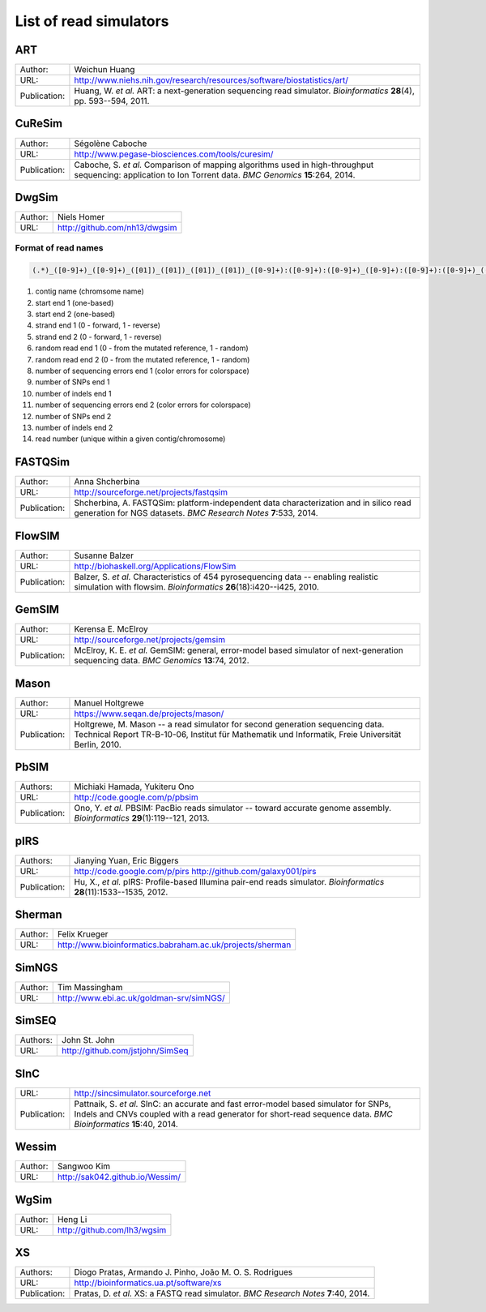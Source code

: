 List of read simulators
^^^^^^^^^^^^^^^^^^^^^^^



ART
~~~

+--------------+-------------------------------------------------------------------------+
| Author:      | Weichun Huang                                                           |
+--------------+-------------------------------------------------------------------------+
| URL:         | http://www.niehs.nih.gov/research/resources/software/biostatistics/art/ |
+--------------+-------------------------------------------------------------------------+
| Publication: | Huang, W. *et al.*                                                      |
|              | ART: a next-generation sequencing read simulator.                       |
|              | *Bioinformatics* **28**\(4), pp. 593--594, 2011.                        |
+--------------+-------------------------------------------------------------------------+



CuReSim
~~~~~~~

+--------------+-------------------------------------------------------------------------+
| Author:      | Ségolène Caboche                                                        |
+--------------+-------------------------------------------------------------------------+
| URL:         | http://www.pegase-biosciences.com/tools/curesim/                        |
+--------------+-------------------------------------------------------------------------+
| Publication: | Caboche, S. *et al.*                                                    |
|              | Comparison of mapping algorithms used in high-throughput sequencing:    |
|              | application to Ion Torrent data.                                        |
|              | *BMC Genomics* **15**\:264, 2014.                                       |
+--------------+-------------------------------------------------------------------------+



DwgSim
~~~~~~~

+--------------+-------------------------------------------------------------------------+
| Author:      | Niels Homer                                                             |
+--------------+-------------------------------------------------------------------------+
| URL:         | http://github.com/nh13/dwgsim                                           |
+--------------+-------------------------------------------------------------------------+

Format of read names
""""""""""""""""""""

.. code-block::

	(.*)_([0-9]+)_([0-9]+)_([01])_([01])_([01])_([01])_([0-9]+):([0-9]+):([0-9]+)_([0-9]+):([0-9]+):([0-9]+)_(([0-9abcdef])+)


1)  contig name (chromsome name)
2)  start end 1 (one-based)
3)  start end 2 (one-based)
4)  strand end 1 (0 - forward, 1 - reverse)
5)  strand end 2 (0 - forward, 1 - reverse)
6)  random read end 1 (0 - from the mutated reference, 1 - random)
7)  random read end 2 (0 - from the mutated reference, 1 - random)
8)  number of sequencing errors end 1 (color errors for colorspace)
9)  number of SNPs end 1
10) number of indels end 1
11) number of sequencing errors end 2 (color errors for colorspace)
12) number of SNPs end 2
13) number of indels end 2
14) read number (unique within a given contig/chromosome)



FASTQSim
~~~~~~~~

+--------------+-------------------------------------------------------------------------+
| Author:      | Anna Shcherbina                                                         |
+--------------+-------------------------------------------------------------------------+
| URL:         | http://sourceforge.net/projects/fastqsim                                |
+--------------+-------------------------------------------------------------------------+
| Publication: | Shcherbina, A.                                                          |
|              | FASTQSim: platform-independent data characterization and in silico      |
|              | read generation for NGS datasets.                                       |
|              | *BMC Research Notes* **7**\:533, 2014.                                  |
+--------------+-------------------------------------------------------------------------+



FlowSIM
~~~~~~~

+--------------+-------------------------------------------------------------------------+
| Author:      | Susanne Balzer                                                          |
+--------------+-------------------------------------------------------------------------+
| URL:         | http://biohaskell.org/Applications/FlowSim                              |
+--------------+-------------------------------------------------------------------------+
| Publication: | Balzer, S. *et al.*                                                     |
|              | Characteristics of 454 pyrosequencing data -- enabling realistic        |
|              | simulation with flowsim.                                                |
|              | *Bioinformatics* **26**\(18):i420--i425, 2010.                          |
+--------------+-------------------------------------------------------------------------+



GemSIM
~~~~~~

+--------------+-------------------------------------------------------------------------+
| Author:      | Kerensa E. McElroy                                                      |
+--------------+-------------------------------------------------------------------------+
| URL:         | http://sourceforge.net/projects/gemsim                                  |
+--------------+-------------------------------------------------------------------------+
| Publication: | McElroy, K. E. *et al.*                                                 |
|              | GemSIM: general, error-model based simulator of next-generation         |
|              | sequencing data.                                                        |
|              | *BMC Genomics* **13**\:74, 2012.                                        |
+--------------+-------------------------------------------------------------------------+



Mason
~~~~~

+--------------+-------------------------------------------------------------------------+
| Author:      | Manuel Holtgrewe                                                        |
+--------------+-------------------------------------------------------------------------+
| URL:         | https://www.seqan.de/projects/mason/                                    |
+--------------+-------------------------------------------------------------------------+
| Publication: | Holtgrewe, M.                                                           |
|              | Mason -- a read simulator for second generation sequencing data.        |
|              | Technical Report TR-B-10-06,                                            |
|              | Institut für Mathematik und Informatik, Freie Universität Berlin, 2010. |
+--------------+-------------------------------------------------------------------------+



PbSIM
~~~~~

+--------------+-------------------------------------------------------------------------+
| Authors:     | Michiaki Hamada, Yukiteru Ono                                           |
+--------------+-------------------------------------------------------------------------+
| URL:         | http://code.google.com/p/pbsim                                          |
+--------------+-------------------------------------------------------------------------+
| Publication: | Ono, Y. *et al.*                                                        |
|              | PBSIM: PacBio reads simulator -- toward accurate genome assembly.       |
|              | *Bioinformatics* **29**\(1):119--121, 2013.                             |
+--------------+-------------------------------------------------------------------------+



pIRS
~~~~

+--------------+-------------------------------------------------------------------------+
| Authors:     | Jianying Yuan, Eric Biggers                                             |
+--------------+-------------------------------------------------------------------------+
| URL:         | http://code.google.com/p/pirs                                           |
|              | http://github.com/galaxy001/pirs                                        |
+--------------+-------------------------------------------------------------------------+
| Publication: | Hu, X., *et al.*                                                        |
|              | pIRS: Profile-based Illumina pair-end reads simulator.                  |
|              | *Bioinformatics* **28**\(11):1533--1535, 2012.                          |
+--------------+-------------------------------------------------------------------------+



Sherman
~~~~~~~

+--------------+-------------------------------------------------------------------------+
| Author:      | Felix Krueger                                                           |
+--------------+-------------------------------------------------------------------------+
| URL:         | http://www.bioinformatics.babraham.ac.uk/projects/sherman               |
+--------------+-------------------------------------------------------------------------+



SimNGS
~~~~~~

+--------------+-------------------------------------------------------------------------+
| Author:      | Tim Massingham                                                          |
+--------------+-------------------------------------------------------------------------+
| URL:         | http://www.ebi.ac.uk/goldman-srv/simNGS/                                |
+--------------+-------------------------------------------------------------------------+



SimSEQ
~~~~~~

+--------------+-------------------------------------------------------------------------+
| Authors:     | John St. John                                                           |
+--------------+-------------------------------------------------------------------------+
| URL:         | http://github.com/jstjohn/SimSeq                                        |
+--------------+-------------------------------------------------------------------------+



SInC
~~~~

+--------------+-------------------------------------------------------------------------+
| URL:         | http://sincsimulator.sourceforge.net                                    |
+--------------+-------------------------------------------------------------------------+
| Publication: | Pattnaik, S. *et al.*                                                   |
|              | SInC: an accurate and fast error-model based simulator for SNPs, Indels |
|              | and CNVs coupled with a read generator for short-read sequence data.    |
|              | *BMC Bioinformatics* **15**\:40, 2014.                                  |
+--------------+-------------------------------------------------------------------------+


Wessim
~~~~~~~

+--------------+-------------------------------------------------------------------------+
| Author:      | Sangwoo Kim                                                             |
+--------------+-------------------------------------------------------------------------+
| URL:         | http://sak042.github.io/Wessim/                                         |
+--------------+-------------------------------------------------------------------------+


 
WgSim
~~~~~

+--------------+-------------------------------------------------------------------------+
| Author:      | Heng Li                                                                 |
+--------------+-------------------------------------------------------------------------+
| URL:         | http://github.com/lh3/wgsim                                             |
+--------------+-------------------------------------------------------------------------+



XS
~~

+--------------+-------------------------------------------------------------------------+
| Authors:     | Diogo Pratas, Armando J. Pinho, João M. O. S. Rodrigues                 |
+--------------+-------------------------------------------------------------------------+
| URL:         | http://bioinformatics.ua.pt/software/xs                                 |
+--------------+-------------------------------------------------------------------------+
| Publication: | Pratas, D. *et al.*                                                     |
|              | XS: a FASTQ read simulator.                                             |
|              | *BMC Research Notes* **7**\:40, 2014.                                   |
+--------------+-------------------------------------------------------------------------+
